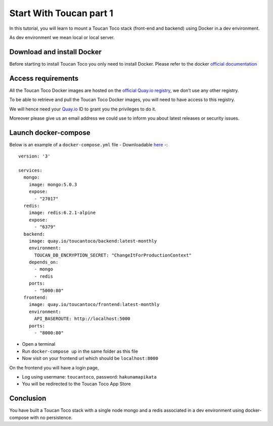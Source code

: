 Start With Toucan part 1
------

In this tutorial, you will learn to mount a Toucan Toco stack (front-end and backend) using Docker in.a dev environment. 

As dev environment we mean local or local server.

Download and install Docker
++++++
Before starting to install Toucan Toco you only need to install Docker. Please refer to the docker `official documentation <https://docs.docker.com/get-docker/>`_

Access requirements
+++++++

All the Toucan Toco Docker images are hosted on the  `official Quay.io registry <https://quay.io/>`_, we don’t use any other registry.

To be able to retrieve and pull the Toucan Toco Docker images, you will need to have access to this registry.

We will hence need your `Quay.io <https:://quay.io>`_ ID to grant you the privileges to do it.

Moreover please give us an email address we could use to inform you about latest releases or security issues.

Launch docker-compose
+++++++
Below is an example of a ``docker-compose.yml`` file - Downloadable `here <link>`_ -::

   version: '3'

   services:
     mongo:
       image: mongo:5.0.3
       expose:
         - "27017"
     redis:
       image: redis:6.2.1-alpine
       expose:
         - "6379"
     backend:
       image: quay.io/toucantoco/backend:latest-monthly
       environment:
         TOUCAN_DB_ENCRYPTION_SECRET: "ChangeItForProductionContext"
       depends_on:
         - mongo
         - redis
       ports:
         - "5000:80"
     frontend:
       image: quay.io/toucantoco/frontend:latest-monthly
       environment:
         API_BASEROUTE: http://localhost:5000
       ports:
         - "8000:80"


- Open a terminal

- Run ``docker-compose up`` in the same folder as this file

- Now visit on your frontend url which should be ``localhost:8000``

On the frontend you will have a login page, 

- Log using usermane: ``toucantoco``, password: ``hakunamapikata``

- You will be redirected to the Toucan Toco App Store

Conclusion
+++++
You have built a Toucan Toco stack with a single node mongo and a redis associated in a dev environment using docker-compose with no persistence. 
